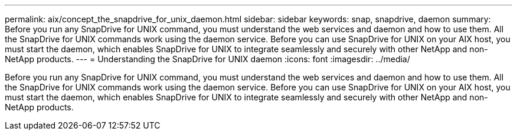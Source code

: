 ---
permalink: aix/concept_the_snapdrive_for_unix_daemon.html
sidebar: sidebar
keywords: snap, snapdrive, daemon
summary: Before you run any SnapDrive for UNIX command, you must understand the web services and daemon and how to use them. All the SnapDrive for UNIX commands work using the daemon service. Before you can use SnapDrive for UNIX on your AIX host, you must start the daemon, which enables SnapDrive for UNIX to integrate seamlessly and securely with other NetApp and non-NetApp products.
---
= Understanding the SnapDrive for UNIX daemon
:icons: font
:imagesdir: ../media/

[.lead]
Before you run any SnapDrive for UNIX command, you must understand the web services and daemon and how to use them. All the SnapDrive for UNIX commands work using the daemon service. Before you can use SnapDrive for UNIX on your AIX host, you must start the daemon, which enables SnapDrive for UNIX to integrate seamlessly and securely with other NetApp and non-NetApp products.
